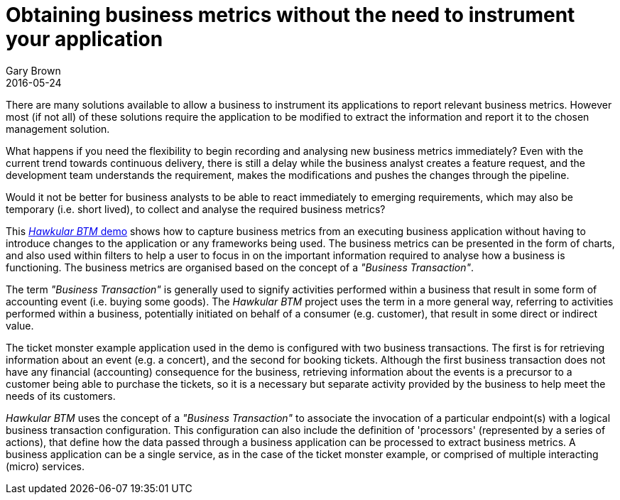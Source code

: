 = Obtaining business metrics without the need to instrument your application
Gary Brown
2016-05-24
:jbake-type: post
:jbake-status: published
:jbake-tags: blog, btm, apm, business metrics, distributed tracing


There are many solutions available to allow a business to instrument its applications to report relevant business metrics. However most (if not all) of these solutions require the application to be modified to extract the information and report it to the chosen management solution.

What happens if you need the flexibility to begin recording and analysing new business metrics immediately? Even with the current trend towards continuous delivery, there is still a delay while the business analyst creates a feature request, and the development team understands the requirement, makes the modifications and pushes the changes through the pipeline.

Would it not be better for business analysts to be able to react immediately to emerging requirements, which may also be temporary (i.e. short lived), to collect and analyse the required business metrics?

This https://vimeo.com/167739840/cd36d4ff8d[_Hawkular BTM_ demo] shows how to capture business metrics from an executing business application without having to introduce changes to the application or any frameworks being used. The business metrics can be presented in the form of charts, and also used within filters to help a user to focus in on the important information required to analyse how a business is functioning. The business metrics are organised based on the concept of a _"Business Transaction"_.

The term _"Business Transaction"_ is generally used to signify activities performed within a business that result in some form of accounting event (i.e. buying some goods). The _Hawkular BTM_ project uses the term in a more general way, referring to activities performed within a business, potentially initiated on behalf of a consumer (e.g. customer), that result in some direct or indirect value.

The ticket monster example application used in the demo is configured with two business transactions. The first is for retrieving information about an event (e.g. a concert), and the second for booking tickets. Although the first business transaction does not have any financial (accounting) consequence for the business, retrieving information about the events is a precursor to a customer being able to purchase the tickets, so it is a necessary but separate activity provided by the business to help meet the needs of its customers.

_Hawkular BTM_ uses the concept of a _"Business Transaction"_ to associate the invocation of a particular endpoint(s) with a logical business transaction configuration. This configuration can also include the definition of 'processors' (represented by a series of actions), that define how the data passed through a business application can be processed to extract business metrics. A business application can be a single service, as in the case of the ticket monster example, or comprised of multiple interacting (micro) services.


